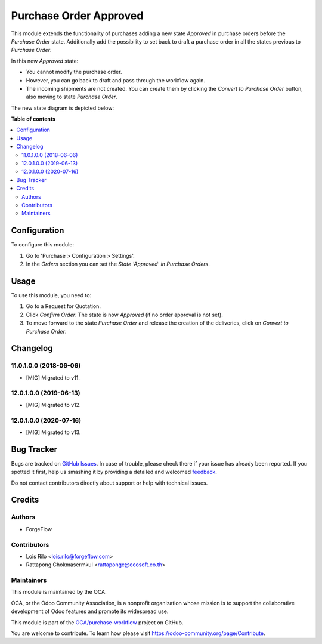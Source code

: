 =======================
Purchase Order Approved
=======================

.. !!!!!!!!!!!!!!!!!!!!!!!!!!!!!!!!!!!!!!!!!!!!!!!!!!!!
   !! This file is generated by oca-gen-addon-readme !!
   !! changes will be overwritten.                   !!
   !!!!!!!!!!!!!!!!!!!!!!!!!!!!!!!!!!!!!!!!!!!!!!!!!!!!

.. |badge1| image:: https://img.shields.io/badge/maturity-Beta-yellow.png
    :target: https://odoo-community.org/page/development-status
    :alt: Beta
.. |badge2| image:: https://img.shields.io/badge/licence-AGPL--3-blue.png
    :target: http://www.gnu.org/licenses/agpl-3.0-standalone.html
    :alt: License: AGPL-3
.. |badge3| image:: https://img.shields.io/badge/github-OCA%2Fpurchase--workflow-lightgray.png?logo=github
    :target: https://github.com/OCA/purchase-workflow/tree/14.0/purchase_order_approved
    :alt: OCA/purchase-workflow
.. |badge4| image:: https://img.shields.io/badge/weblate-Translate%20me-F47D42.png
    :target: https://translation.odoo-community.org/projects/purchase-workflow-14-0/purchase-workflow-14-0-purchase_order_approved
    :alt: Translate me on Weblate
.. |badge5| image:: https://img.shields.io/badge/runbot-Try%20me-875A7B.png
    :target: https://runbot.odoo-community.org/runbot/142/14.0
    :alt: Try me on Runbot

|badge1| |badge2| |badge3| |badge4| |badge5| 

This module extends the functionality of purchases adding a new state
*Approved* in purchase orders before the *Purchase Order* state. Additionally
add the possibility to set back to draft a purchase order in all the states
previous to *Purchase Order*.

In this new *Approved* state:

* You cannot modify the purchase order.
* However, you can go back to draft and pass through the workflow again.
* The incoming shipments are not created. You can create them by clicking the
  *Convert to Purchase Order* button, also moving to state *Purchase Order*.

The new state diagram is depicted below:

.. image:: https://raw.githubusercontent.com/OCA/purchase-workflow/12.0/purchase_order_approved/static/description/schema.png
   :width: 500 px
   :alt: New states diagram

**Table of contents**

.. contents::
   :local:

Configuration
=============

To configure this module:

#. Go to 'Purchase > Configuration > Settings'.
#. In the *Orders* section you can set the *State 'Approved' in Purchase
   Orders*.

Usage
=====

To use this module, you need to:

#. Go to a Request for Quotation.
#. Click *Confirm Order*. The state is now *Approved* (if no order approval
   is not set).
#. To move forward to the state *Purchase Order* and release the creation
   of the deliveries, click on *Convert to Purchase Order*.

Changelog
=========

11.0.1.0.0 (2018-06-06)
~~~~~~~~~~~~~~~~~~~~~~~

* [MIG] Migrated to v11.

12.0.1.0.0 (2019-06-13)
~~~~~~~~~~~~~~~~~~~~~~~

* [MIG] Migrated to v12.


12.0.1.0.0 (2020-07-16)
~~~~~~~~~~~~~~~~~~~~~~~

* [MIG] Migrated to v13.

Bug Tracker
===========

Bugs are tracked on `GitHub Issues <https://github.com/OCA/purchase-workflow/issues>`_.
In case of trouble, please check there if your issue has already been reported.
If you spotted it first, help us smashing it by providing a detailed and welcomed
`feedback <https://github.com/OCA/purchase-workflow/issues/new?body=module:%20purchase_order_approved%0Aversion:%2014.0%0A%0A**Steps%20to%20reproduce**%0A-%20...%0A%0A**Current%20behavior**%0A%0A**Expected%20behavior**>`_.

Do not contact contributors directly about support or help with technical issues.

Credits
=======

Authors
~~~~~~~

* ForgeFlow

Contributors
~~~~~~~~~~~~

* Lois Rilo <lois.rilo@forgeflow.com>
* Rattapong Chokmasermkul <rattapongc@ecosoft.co.th>

Maintainers
~~~~~~~~~~~

This module is maintained by the OCA.

.. image:: https://odoo-community.org/logo.png
   :alt: Odoo Community Association
   :target: https://odoo-community.org

OCA, or the Odoo Community Association, is a nonprofit organization whose
mission is to support the collaborative development of Odoo features and
promote its widespread use.

This module is part of the `OCA/purchase-workflow <https://github.com/OCA/purchase-workflow/tree/14.0/purchase_order_approved>`_ project on GitHub.

You are welcome to contribute. To learn how please visit https://odoo-community.org/page/Contribute.
